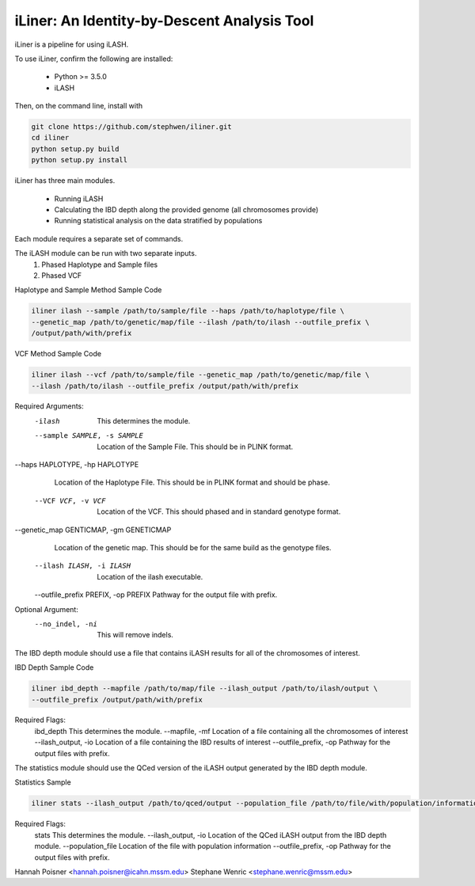iLiner: An Identity-by-Descent Analysis Tool
--------------------------------------------

iLiner is a pipeline for using iLASH.

To use iLiner, confirm the following are installed:

   - Python >= 3.5.0
   - iLASH

Then, on the command line, install with

.. code-block::

    git clone https://github.com/stephwen/iliner.git
    cd iliner
    python setup.py build
    python setup.py install

iLiner has three main modules.

   - Running iLASH
   - Calculating the IBD depth along the provided genome (all chromosomes provide)
   - Running statistical analysis on the data stratified by populations

Each module requires a separate set of commands.

The iLASH module can be run with two separate inputs.
  1. Phased Haplotype and Sample files
  2. Phased VCF

Haplotype and Sample Method Sample Code

.. code-block:: bash

  iliner ilash --sample /path/to/sample/file --haps /path/to/haplotype/file \
  --genetic_map /path/to/genetic/map/file --ilash /path/to/ilash --outfile_prefix \
  /output/path/with/prefix

VCF Method Sample Code

.. code-block::

  iliner ilash --vcf /path/to/sample/file --genetic_map /path/to/genetic/map/file \
  --ilash /path/to/ilash --outfile_prefix /output/path/with/prefix

Required Arguments:
  -ilash  This determines the module.
  --sample SAMPLE, -s SAMPLE  Location of the Sample File. This should be in PLINK format.

--haps HAPLOTYPE, -hp HAPLOTYPE
            Location of the Haplotype File. This should be in PLINK format and should be phase.

  --VCF VCF, -v VCF  Location of the VCF. This should phased and in standard genotype format.

--genetic_map GENTICMAP, -gm GENETICMAP
            Location of the genetic map. This should be for the same build as the genotype files.

  --ilash ILASH, -i ILASH  Location of the ilash executable.

  --outfile_prefix PREFIX, -op PREFIX  Pathway for the output file with prefix.

Optional Argument:
  --no_indel, -ni  This will remove indels.

The IBD depth module should use a file that contains iLASH results for all of the chromosomes of interest.

IBD Depth Sample Code

.. code-block::

  iliner ibd_depth --mapfile /path/to/map/file --ilash_output /path/to/ilash/output \
  --outfile_prefix /output/path/with/prefix

Required Flags:
  ibd_depth This determines the module.
  --mapfile, -mf  Location of a file containing all the chromosomes of interest
  --ilash_output, -io Location of a file containing the IBD results of interest
  --outfile_prefix, -op Pathway for the output files with prefix.

The statistics module should use the QCed version of the iLASH output generated by the IBD depth module.

Statistics Sample

.. code-block::

  iliner stats --ilash_output /path/to/qced/output --population_file /path/to/file/with/population/information --outfile_prefix /output/path/with/prefix

Required Flags:
  stats This determines the module.
  --ilash_output, -io Location of the QCed iLASH output from the IBD depth module.
  --population_file Location of the file with population information
  --outfile_prefix, -op Pathway for the output files with prefix.

Hannah Poisner <hannah.poisner@icahn.mssm.edu>
Stephane Wenric <stephane.wenric@mssm.edu>
